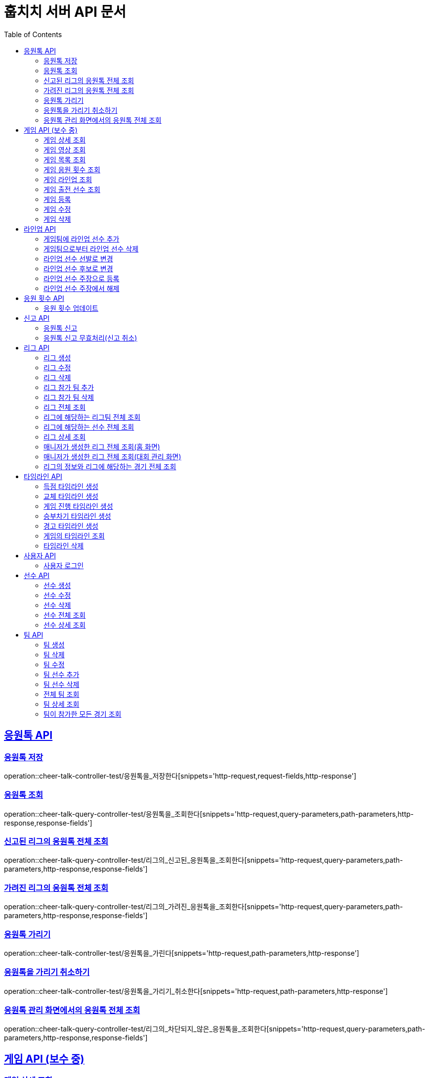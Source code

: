 = 훕치치 서버 API 문서
:doctype: book
:icons: font
:source-highlighter: highlightjs
:toc: left
:toclevels: 2
:sectlinks:

== 응원톡 API

=== 응원톡 저장

operation::cheer-talk-controller-test/응원톡을_저장한다[snippets='http-request,request-fields,http-response']

=== 응원톡 조회

operation::cheer-talk-query-controller-test/응원톡을_조회한다[snippets='http-request,query-parameters,path-parameters,http-response,response-fields']

=== 신고된 리그의 응원톡 전체 조회

operation::cheer-talk-query-controller-test/리그의_신고된_응원톡을_조회한다[snippets='http-request,query-parameters,path-parameters,http-response,response-fields']

=== 가려진 리그의 응원톡 전체 조회

operation::cheer-talk-query-controller-test/리그의_가려진_응원톡을_조회한다[snippets='http-request,query-parameters,path-parameters,http-response,response-fields']

=== 응원톡 가리기

operation::cheer-talk-controller-test/응원톡을_가린다[snippets='http-request,path-parameters,http-response']

=== 응원톡을 가리기 취소하기

operation::cheer-talk-controller-test/응원톡을_가리기_취소한다[snippets='http-request,path-parameters,http-response']

=== 응원톡 관리 화면에서의 응원톡 전체 조회

operation::cheer-talk-query-controller-test/리그의_차단되지_않은_응원톡을_조회한다[snippets='http-request,query-parameters,path-parameters,http-response,response-fields']

== 게임 API (보수 중)

=== 게임 상세 조회

operation::game-query-controller-test/게임을_상세_조회한다[snippets='http-request,path-parameters,http-response,response-fields']

=== 게임 영상 조회

operation::game-query-controller-test/게임_영상_id를_조회한다[snippets='http-request,path-parameters,http-response,response-fields']

=== 게임 목록 조회

operation::game-query-controller-test/게임_목록을_조회한다[snippets='http-request,query-parameters,http-response,response-fields']

=== 게임 응원 횟수 조회

operation::game-query-controller-test/응원_횟수를_조회한다[snippets='http-request,path-parameters,http-response,response-fields']

=== 게임 라인업 조회

operation::game-query-controller-test/라인업을_조회한다[snippets='http-request,path-parameters,http-response,response-fields']

=== 게임 출전 선수 조회

operation::game-query-controller-test/출전_선수를_조회한다[snippets='http-request,path-parameters,http-response,response-fields']

=== 게임 등록

operation::game-controller-test/게임을_등록한다[snippets='http-request,path-parameters,request-cookies,request-fields,http-response']

=== 게임 수정

operation::game-controller-test/게임을_수정한다[snippets='http-request,path-parameters,request-cookies,request-fields,http-response']

=== 게임 삭제

operation::game-controller-test/게임을_삭제한다[snippets='http-request,path-parameters,request-cookies']

== 라인업 API

=== 게임팀에 라인업 선수 추가

operation::game-controller-test/게임팀_라인업에_선수를_추가한다[snippets='http-request,path-parameters,request-cookies,request-fields,http-response']

=== 게임팀으로부터 라인업 선수 삭제

operation::game-controller-test/게임팀_라인업에서_선수를_삭제한다[snippets='http-request,path-parameters,request-cookies']

=== 라인업 선수 선발로 변경

operation::game-controller-test/라인업_선수의_상태를_선발로_변경한다[snippets='path-parameters']

=== 라인업 선수 후보로 변경

operation::game-controller-test/라인업_선수의_상태를_후보로_변경한다[snippets='path-parameters']

=== 라인업 선수 주장으로 등록

operation::game-controller-test/라인업_선수를_주장으로_등록한다[snippets='path-parameters']

=== 라인업 선수 주장에서 해제

operation::game-controller-test/라인업_선수를_주장에서_해제한다[snippets='path-parameters']

== 응원 횟수 API

=== 응원 횟수 업데이트

operation::game-controller-test/응원_횟수를_업데이트한다[snippets='http-request,request-fields,http-response']

== 신고 API

=== 응원톡 신고

operation::report-controller-test/응원톡을_신고한다[snippets='http-request,request-fields,http-response']

=== 응원톡 신고 무효처리(신고 취소)

operation::report-controller-test/신고된_응원톡을_무효처리한다[snippets='http-request,path-parameters,http-response']

== 리그 API

=== 리그 생성

operation::league-controller-test/리그를_생성한다[snippets='http-request,request-fields,http-response']

=== 리그 수정

operation::league-controller-test/리그를_수정한다[snippets='http-request,request-fields,http-response']

=== 리그 삭제

operation::league-controller-test/리그를_삭제한다[snippets='http-request,path-parameters,http-response']

=== 리그 참가 팀 추가

operation::league-controller-test/리그에_참가하는_팀들을_추가한다[snippets='http-request,path-parameters,request-cookies,request-fields,http-response']

=== 리그 참가 팀 삭제

operation::league-controller-test/리그에_참가하는_팀들을_삭제한다[snippets='http-request,path-parameters,request-cookies,request-fields,http-response']

=== 리그 전체 조회

operation::league-query-controller-test/리그_전체를_조회한다[snippets='http-request,query-parameters,http-response,response-fields']

=== 리그에 해당하는 리그팀 전체 조회

operation::league-query-controller-test/리그의_모든_리그팀을_라운드별로_조회한다[snippets='http-request,path-parameters,query-parameters,http-response,response-fields']

=== 리그에 해당하는 선수 전체 조회

operation::league-query-controller-test/리그팀의_모든_선수를_조회한다[snippets='http-request,path-parameters,http-response,response-fields']

=== 리그 상세 조회

operation::league-query-controller-test/리그를_하나_조회한다[snippets='http-request,path-parameters,http-response,response-fields']

=== 매니저가 생성한 리그 전체 조회(홈 화면)

operation::league-query-controller-test/매니저가_생성한_모든_리그와_진행중_경기를_조회한다[snippets='http-request,http-response,response-fields']

=== 매니저가 생성한 리그 전체 조회(대회 관리 화면)

operation::league-query-controller-test/매니저가_생성한_모든_리그를_조회한다[snippets='http-request,http-response,response-fields']

=== 리그의 정보와 리그에 해당하는 경기 전체 조회

operation::league-query-controller-test/리그의_정보와_리그에_속한_모든_경기를_조회한다[snippets='http-request,http-response,response-fields']

== 타임라인 API

=== 득점 타임라인 생성

operation::timeline-controller-test/득점_타임라인을_생성한다[snippets='http-request,path-parameters,request-fields,http-response']

=== 교체 타임라인 생성

operation::timeline-controller-test/교체_타임라인을_생성한다[snippets='http-request,path-parameters,request-fields,http-response']

=== 게임 진행 타임라인 생성

operation::timeline-controller-test/게임_진행_변경_타임라인을_생성한다[snippets='http-request,path-parameters,request-fields,http-response']

=== 승부차기 타임라인 생성

operation::timeline-controller-test/게임_승부차기_타임라인을_생성한다[snippets='http-request,path-parameters,request-fields,http-response']

=== 경고 타임라인 생성

operation::timeline-controller-test/경고_타임라인을_생성한다[snippets='http-request,path-parameters,request-fields,http-response']

=== 게임의 타임라인 조회

operation::timeline-query-controller-test/타임라인을_조회한다[snippets='http-request,path-parameters,http-response,response-fields']

=== 타임라인 삭제

operation::timeline-controller-test/타임라인을_삭제한다[snippets='http-request,request-cookies,path-parameters,http-response']

== 사용자 API

=== 사용자 로그인

operation::auth-controller-test/로그인을_한다[snippets='http-request,request-fields,http-response']

== 선수 API

=== 선수 생성

operation::player-controller-test/선수를_생성한다[snippets='http-request,request-fields,http-response']

=== 선수 수정

operation::player-controller-test/선수_정보를_수정한다[snippets='http-request,path-parameters,request-fields,http-response']

=== 선수 삭제

operation::player-controller-test/선수를_삭제한다[snippets='http-request,path-parameters,request-fields']

=== 선수 전체 조회

operation::player-query-controller-test/선수_전체를_조회한다[snippets='http-request,http-response,response-fields']

=== 선수 상세 조회

operation::player-query-controller-test/선수를_상세_조회한다[snippets='http-request,path-parameters,http-response,response-fields']

== 팀 API

=== 팀 생성

operation::team-controller-test/팀을_생성한다[snippets='http-request,request-cookies,request-fields,http-response']

=== 팀 삭제

operation::team-controller-test/팀을_삭제한다[snippets='http-request,request-cookies,path-parameters,request-fields,http-response']

=== 팀 수정

operation::team-controller-test/팀_정보를_수정한다[snippets='http-request,request-cookies,path-parameters,request-fields,http-response']

=== 팀 선수 추가

operation::team-controller-test/팀에_선수들을_추가한다[snippets='http-request,request-cookies,path-parameters,request-fields,http-response']

=== 팀 선수 삭제

operation::team-controller-test/팀에서_선수를_제거한다[snippets='http-request,request-cookies,path-parameters']

=== 전체 팀 조회

operation::team-query-controller-test/모든_팀을_조회한다[snippets='http-request,http-response,response-fields']

=== 팀 상세 조회

operation::team-query-controller-test/팀을_상세_조회한다[snippets='http-request,path-parameters,http-response,response-fields']

=== 팀이 참가한 모든 경기 조회

operation::team-query-controller-test/팀이_참가한_모든_경기를_조회한다[snippets='http-request,path-parameters,http-response,response-fields']

